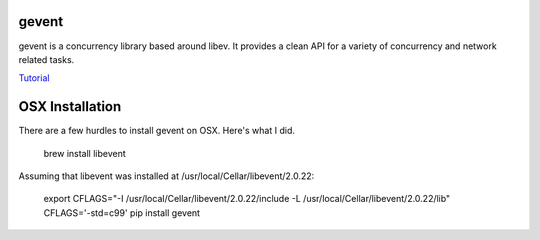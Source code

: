 gevent
======

gevent is a concurrency library based around libev. It provides a clean API for a variety of concurrency and network related tasks.

`Tutorial`_

.. _Tutorial: http://sdiehl.github.io/gevent-tutorial/

OSX Installation
================

There are a few hurdles to install gevent on OSX. Here's what I did.

    brew install libevent

Assuming that libevent was installed at /usr/local/Cellar/libevent/2.0.22:

    export CFLAGS="-I /usr/local/Cellar/libevent/2.0.22/include -L /usr/local/Cellar/libevent/2.0.22/lib"
    CFLAGS='-std=c99' pip install gevent
